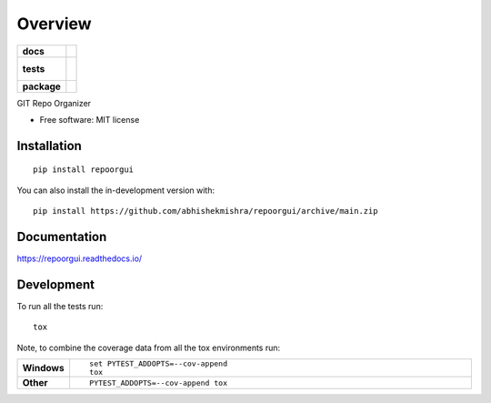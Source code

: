 ========
Overview
========

.. start-badges

.. list-table::
    :stub-columns: 1

    * - docs
      - |docs|
    * - tests
      - |
        |
    * - package
      - | |commits-since|
.. |docs| image:: https://readthedocs.org/projects/repoorgui/badge/?style=flat
    :target: https://repoorgui.readthedocs.io/
    :alt: Documentation Status

.. |commits-since| image:: https://img.shields.io/github/commits-since/abhishekmishra/repoorgui/v0.0.1.svg
    :alt: Commits since latest release
    :target: https://github.com/abhishekmishra/repoorgui/compare/v0.0.1...main



.. end-badges

GIT Repo Organizer

* Free software: MIT license

Installation
============

::

    pip install repoorgui

You can also install the in-development version with::

    pip install https://github.com/abhishekmishra/repoorgui/archive/main.zip


Documentation
=============


https://repoorgui.readthedocs.io/


Development
===========

To run all the tests run::

    tox

Note, to combine the coverage data from all the tox environments run:

.. list-table::
    :widths: 10 90
    :stub-columns: 1

    - - Windows
      - ::

            set PYTEST_ADDOPTS=--cov-append
            tox

    - - Other
      - ::

            PYTEST_ADDOPTS=--cov-append tox
